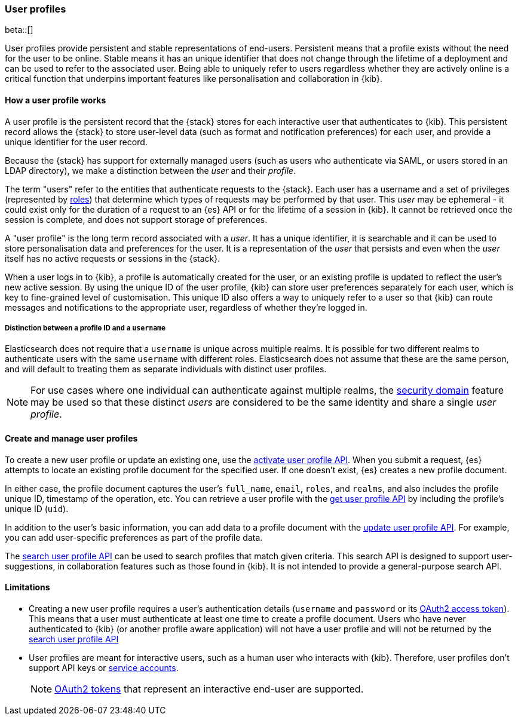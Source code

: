 [role="xpack"]
[[user-profile]]
=== User profiles

beta::[]

User profiles provide persistent and stable representations of end-users.
Persistent means that a profile exists without the need for the user to be online.
Stable means it has an unique identifier that does not change through
the lifetime of a deployment and can be used to refer to the associated
user.
Being able to uniquely refer to users regardless whether they are actively
online is a critical function that underpins important features like
personalisation and collaboration in {kib}.

==== How a user profile works

A user profile is the persistent record that the {stack} stores for each interactive user
that authenticates to {kib}.
This persistent record allows the {stack} to store user-level data (such as format and
notification preferences) for each user, and provide a unique identifier for the user record.

Because the {stack} has support for externally managed users (such as users who authenticate
via SAML, or users stored in an LDAP directory), we make a distinction between the _user_ and their
_profile_.

The term "users" refer to the entities that authenticate requests to the {stack}.
Each user has a username and a set of privileges (represented by <<roles,roles>>) that
determine which types of requests may be performed by that user.
This _user_ may be ephemeral - it could exist only for the duration of a request to
an {es} API or for the lifetime of a session in {kib}. It cannot be retrieved once
the session is complete, and does not support storage of preferences.

A "user profile" is the long term record associated with a _user_.
It has a unique identifier, it is searchable and it can be used to store personalisation
data and preferences for the user. It is a representation of the _user_ that persists
and even when the _user_ itself has no active requests or sessions in the {stack}.

When a user logs in to {kib}, a profile is automatically created for the user, or an
existing profile is updated to reflect the user's new active session.
By using the unique ID of the user profile, {kib} can store user preferences
separately for each user, which is key to fine-grained level of customisation.
This unique ID also offers a way to uniquely refer to a user so that
{kib} can route messages and notifications to the appropriate user,
regardless of whether they're logged in.

===== Distinction between a profile ID and a `username`

Elasticsearch does not require that a `username` is unique across multiple realms.
It is possible for two different realms to authenticate users with the same `username`
with different roles.
Elasticsearch does not assume that these are the same person, and will default
to treating them as separate individuals with distinct user profiles.

NOTE: For use cases where one individual can authenticate against
multiple realms, the <<security-domain,security domain>> feature may be
used so that these distinct _users_ are considered to be the same identity
and share a single _user profile_.

==== Create and manage user profiles

To create a new user profile or update an existing one, use the
<<security-api-activate-user-profile,activate user profile API>>. When you
submit a request, {es} attempts to locate an existing profile document for the
specified user. If one doesn't exist, {es} creates a new profile document.

In either case, the profile document captures the user's `full_name`, `email`,
`roles`, and `realms`, and also includes the profile unique ID, timestamp of
the operation, etc. You can retrieve a user profile with
the <<security-api-get-user-profile,get user profile API>> by including the
profile's unique ID (`uid`).

In addition to the user's basic information, you can add data to a profile document
with the <<security-api-update-user-profile-data,update user profile API>>. For
example, you can add user-specific preferences as part of the profile data.

The <<security-api-search-user-profile,search user profile API>> can be used to search profiles
that match given criteria. This search API is designed to support user-suggestions,
in collaboration features such as those found in {kib}.
It is not intended to provide a general-purpose search API.

==== Limitations

* Creating a new user profile requires a user's authentication details
(`username` and `password` or its
<<token-authentication-services,OAuth2 access token>>).
This means that a user must authenticate at least one time to create a
profile document. Users who have never authenticated to {kib}
(or another profile aware application) will not have a user profile
and will not be returned by the
<<security-api-search-user-profile,search user profile API>>

* User profiles are meant for interactive users, such as a human user who
interacts with {kib}. Therefore, user profiles don't support API keys or
<<service-accounts,service accounts>>.
+
NOTE: <<token-authentication-services,OAuth2 tokens>> that represent an
interactive end-user are supported.

